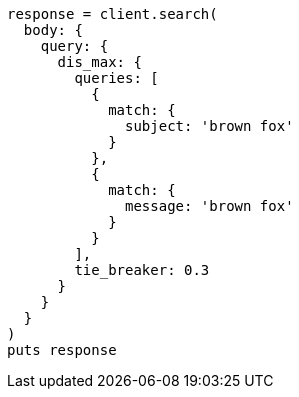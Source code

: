 [source, ruby]
----
response = client.search(
  body: {
    query: {
      dis_max: {
        queries: [
          {
            match: {
              subject: 'brown fox'
            }
          },
          {
            match: {
              message: 'brown fox'
            }
          }
        ],
        tie_breaker: 0.3
      }
    }
  }
)
puts response
----
